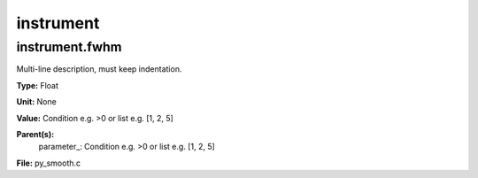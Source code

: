 
==========
instrument
==========

instrument.fwhm
===============
Multi-line description, must keep indentation.

**Type:** Float

**Unit:** None

**Value:** Condition e.g. >0 or list e.g. [1, 2, 5]

**Parent(s):**
  parameter_: Condition e.g. >0 or list e.g. [1, 2, 5]


**File:** py_smooth.c


